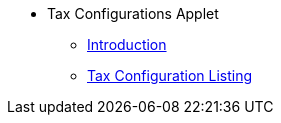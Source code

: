 * Tax Configurations Applet
** xref:introduction.adoc[Introduction]
** xref:tax-configuration-listing.adoc[Tax Configuration Listing]
